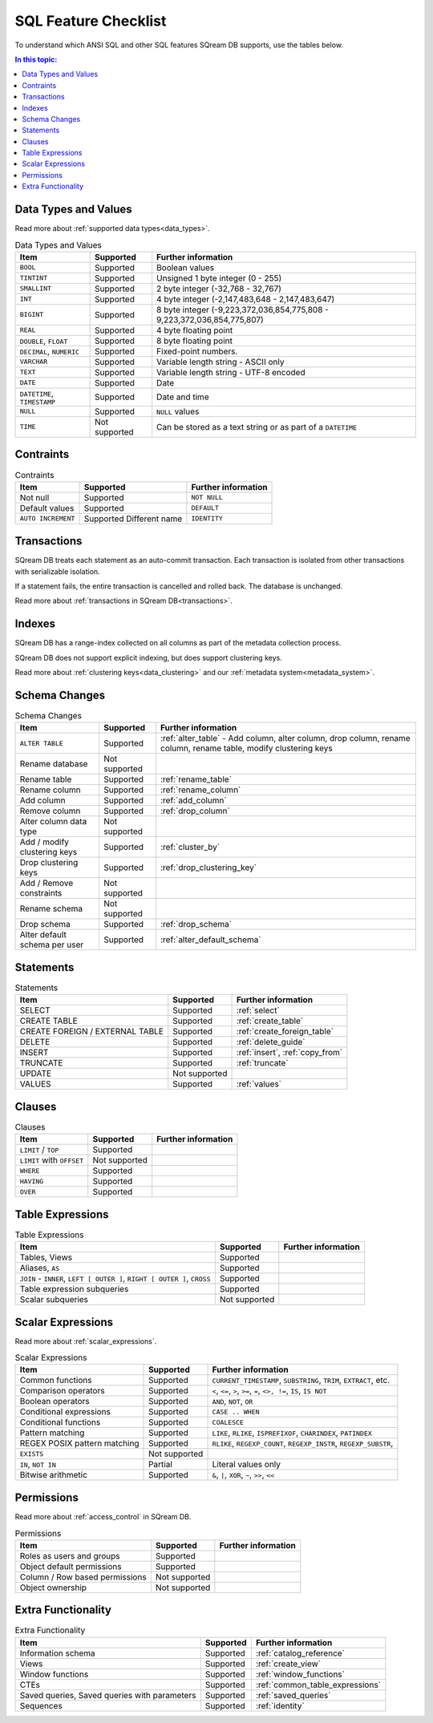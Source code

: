 .. _sql_feature_support:

*************************
SQL Feature Checklist
*************************


To understand which ANSI SQL and other SQL features SQream DB supports, use the tables below.

.. contents:: In this topic:
   :local:
   

Data Types and Values
=========================

Read more about :ref:`supported data types<data_types>`.

.. list-table:: Data Types and Values
   :widths: auto
   :header-rows: 1
   
   * - Item
     - Supported
     - Further information
   * - ``BOOL``
     - Supported
     - Boolean values
   * - ``TINTINT``
     - Supported
     - Unsigned 1 byte integer (0 - 255)
   * - ``SMALLINT``
     - Supported
     - 2 byte integer (-32,768 - 32,767)
   * - ``INT``
     - Supported
     - 4 byte integer (-2,147,483,648 - 2,147,483,647)
   * - ``BIGINT``
     - Supported
     - 8 byte integer (-9,223,372,036,854,775,808 - 9,223,372,036,854,775,807)
   * - ``REAL``
     - Supported
     - 4 byte floating point
   * - ``DOUBLE``, ``FLOAT``
     - Supported
     - 8 byte floating point
   * - ``DECIMAL``, ``NUMERIC``
     - Supported
     - Fixed-point numbers.
   * - ``VARCHAR``
     - Supported
     - Variable length string - ASCII only
   * - ``TEXT``
     - Supported
     - Variable length string - UTF-8 encoded
   * - ``DATE``
     - Supported
     - Date
   * - ``DATETIME``, ``TIMESTAMP``
     - Supported
     - Date and time
   * - ``NULL``
     - Supported
     - ``NULL`` values
   * - ``TIME``
     - Not supported
     - Can be stored as a text string or as part of a ``DATETIME``


Contraints
===============

.. list-table:: Contraints
   :widths: auto
   :header-rows: 1
   
   * - Item
     - Supported
     - Further information
   * - Not null
     - Supported
     - ``NOT NULL``
   * - Default values
     - Supported
     - ``DEFAULT``
   * - ``AUTO INCREMENT``
     - Supported Different name
     - ``IDENTITY``


Transactions
================

SQream DB treats each statement as an auto-commit transaction. Each transaction is isolated from other transactions with serializable isolation. 

If a statement fails, the entire transaction is cancelled and rolled back. The database is unchanged.

Read more about :ref:`transactions in SQream DB<transactions>`.


Indexes
============

SQream DB has a range-index collected on all columns as part of the metadata collection process.

SQream DB does not support explicit indexing, but does support clustering keys.

Read more about :ref:`clustering keys<data_clustering>` and our :ref:`metadata system<metadata_system>`.

Schema Changes
================

.. list-table:: Schema Changes
   :widths: auto
   :header-rows: 1
   
   * - Item
     - Supported
     - Further information
   * - ``ALTER TABLE``
     - Supported
     - :ref:`alter_table` - Add column, alter column, drop column, rename column, rename table, modify clustering keys
   * - Rename database
     - Not supported
     - 
   * - Rename table
     - Supported
     - :ref:`rename_table`
   * - Rename column
     - Supported 
     - :ref:`rename_column`
   * - Add column
     - Supported
     - :ref:`add_column`
   * - Remove column
     - Supported
     - :ref:`drop_column`
   * - Alter column data type
     - Not supported
     - 
   * - Add / modify clustering keys
     - Supported
     - :ref:`cluster_by`
   * - Drop clustering keys
     - Supported
     - :ref:`drop_clustering_key`
   * - Add / Remove constraints
     - Not supported
     - 
   * - Rename schema
     - Not supported
     - 
   * - Drop schema
     - Supported
     - :ref:`drop_schema`
   * - Alter default schema per user
     - Supported
     - :ref:`alter_default_schema`


Statements
==============

.. list-table:: Statements
   :widths: auto
   :header-rows: 1
   
   * - Item
     - Supported
     - Further information
   * - SELECT
     - Supported
     - :ref:`select`
   * - CREATE TABLE
     - Supported
     - :ref:`create_table`
   * - CREATE FOREIGN / EXTERNAL TABLE
     - Supported
     - :ref:`create_foreign_table`
   * - DELETE
     - Supported
     - :ref:`delete_guide`
   * - INSERT
     - Supported
     - :ref:`insert`, :ref:`copy_from`
   * - TRUNCATE
     - Supported
     - :ref:`truncate`
   * - UPDATE
     - Not supported
     -
   * - VALUES
     - Supported
     - :ref:`values`

Clauses
===========

.. list-table:: Clauses
   :widths: auto
   :header-rows: 1
   
   * - Item
     - Supported
     - Further information
   * - ``LIMIT`` / ``TOP``
     - Supported
     -
   * - ``LIMIT`` with ``OFFSET``
     - Not supported
     -
   * - ``WHERE``
     - Supported
     -
   * - ``HAVING``
     - Supported
     -
   * - ``OVER``
     - Supported
     -

Table Expressions
====================

.. list-table:: Table Expressions
   :widths: auto
   :header-rows: 1
   
   * - Item
     - Supported
     - Further information
   * - Tables, Views
     - Supported
     -
   * - Aliases, ``AS``
     - Supported
     -
   * - ``JOIN`` - ``INNER``, ``LEFT [ OUTER ]``, ``RIGHT [ OUTER ]``, ``CROSS``
     - Supported
     -
   * - Table expression subqueries
     - Supported
     -
   * - Scalar subqueries
     - Not supported
     - 


Scalar Expressions
====================

Read more about :ref:`scalar_expressions`.

.. list-table:: Scalar Expressions
   :widths: auto
   :header-rows: 1
   
   * - Item
     - Supported
     - Further information
   * - Common functions
     - Supported
     - ``CURRENT_TIMESTAMP``, ``SUBSTRING``, ``TRIM``, ``EXTRACT``, etc.
   * - Comparison operators
     - Supported
     - ``<``, ``<=``, ``>``, ``>=``, ``=``, ``<>, !=``, ``IS``, ``IS NOT``
   * - Boolean operators
     - Supported
     - ``AND``, ``NOT``, ``OR``
   * - Conditional expressions
     - Supported
     - ``CASE .. WHEN``
   * - Conditional functions
     - Supported
     - ``COALESCE``
   * - Pattern matching
     - Supported
     - ``LIKE``, ``RLIKE``, ``ISPREFIXOF``, ``CHARINDEX``, ``PATINDEX``
   * - REGEX POSIX pattern matching
     - Supported
     - ``RLIKE``, ``REGEXP_COUNT``, ``REGEXP_INSTR``, ``REGEXP_SUBSTR``, 
   * - ``EXISTS``
     - Not supported
     - 
   * - ``IN``, ``NOT IN``
     - Partial
     - Literal values only
   * - Bitwise arithmetic
     - Supported
     - ``&``, ``|``, ``XOR``, ``~``, ``>>``, ``<<``



Permissions
===============

Read more about :ref:`access_control` in SQream DB.

.. list-table:: Permissions
   :widths: auto
   :header-rows: 1
   
   * - Item
     - Supported
     - Further information
   * - Roles as users and groups
     - Supported
     - 
   * - Object default permissions
     - Supported
     - 
   * - Column / Row based permissions
     - Not supported
     -
   * - Object ownership
     - Not supported
     - 



Extra Functionality
======================

.. list-table:: Extra Functionality
   :widths: auto
   :header-rows: 1
   
   * - Item
     - Supported
     - Further information
   * - Information schema
     - Supported
     - :ref:`catalog_reference`
   * - Views
     - Supported
     - :ref:`create_view`
   * - Window functions
     - Supported
     - :ref:`window_functions`
   * - CTEs
     - Supported
     - :ref:`common_table_expressions`
   * - Saved queries, Saved queries with parameters
     - Supported
     - :ref:`saved_queries`
   * - Sequences
     - Supported
     - :ref:`identity`
